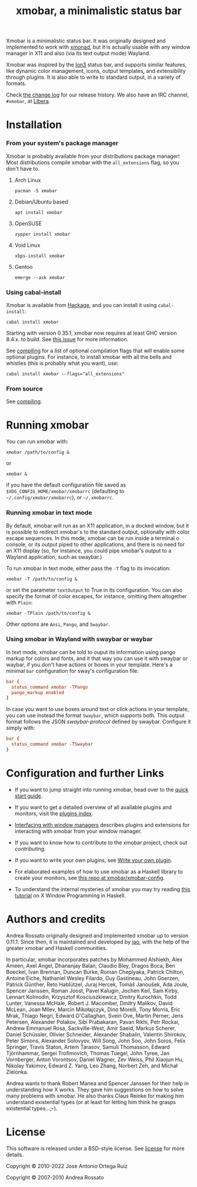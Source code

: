 #+title: xmobar, a minimalistic status bar

[[https://img.shields.io/hackage/v/xmobar.svg]]

Xmobar is a minimalistic status bar. It was originally designed and
implemented to work with [[http://xmonad.org][xmonad]], but it is actually usable with any
window manager in X11 and also (via its text output mode) Wayland.

Xmobar was inspired by the [[http://tuomov.iki.fi/software/][Ion3]] status bar, and supports similar
features, like dynamic color management, icons, output templates, and
extensibility through plugins.  It is also able to write to standard
output, in a variety of formats.

[[file:doc/screenshots/xmobar-top.png]]

[[file:doc/screenshots/xmobar-bottom.png]]

[[file:doc/screenshots/xmobar-exwm.png]]

Check [[./changelog.md][the change log]] for our release history.  We also have an IRC
channel, ~#xmobar~, at [[ircs://irc.libera.chat][Libera]].

* Installation
*** From your system's package manager

    Xmobar is probably available from your distributions package
    manager!  Most distributions compile xmobar with the =all_extensions=
    flag, so you don't have to.

***** Arch Linux

  #+begin_src shell
    pacman -S xmobar
  #+end_src

***** Debian/Ubuntu based

  #+begin_src shell
    apt install xmobar
  #+end_src

***** OpenSUSE

  #+begin_src shell
    zypper install xmobar
  #+end_src

***** Void Linux

  #+begin_src shell
    xbps-install xmobar
  #+end_src

***** Gentoo
  #+begin_src shell
    emerge --ask xmobar
  #+end_src

*** Using cabal-install

    Xmobar is available from [[http://hackage.haskell.org/package/xmobar/][Hackage]], and you can install it using
    =cabal-install=:

    #+begin_src shell
      cabal install xmobar
    #+end_src

    Starting with version 0.35.1, xmobar now requires at least GHC
    version 8.4.x. to build. See [[https://codeberg.org/xmobar/xmobar/issues/461][this issue]] for more information.

    See [[file:doc/compiling.org][compiling]] for a list of optional compilation flags that will
    enable some optional plugins. For instance, to install xmobar with
    all the bells and whistles (this is probably what you want), use:

    #+begin_src shell
      cabal install xmobar --flags="all_extensions"
    #+end_src

*** From source

    See [[file:doc/compiling.org][compiling]].

* Running xmobar

  You can run xmobar with:

  #+begin_src shell
    xmobar /path/to/config &
  #+end_src

  or

  #+begin_src shell
    xmobar &
  #+end_src

  if you have the default configuration file saved as
  =$XDG_CONFIG_HOME/xmobar/xmobarrc= (defaulting to
  =~/.config/xmobar/xmobarrc=), or =~/.xmobarrc=.

*** Running xmobar in text mode

    By default, xmobar will run as an X11 application, in a docked
    window, but it is possible to redirect xmobar's to the standard
    output, optionally with color escape sequences.  In this mode,
    xmobar can be run inside a terminal o console, or its output piped
    to other applications, and there is no need for an X11 display
    (so, for instance, you could pipe xmobar's output to a Wayland
    application, such as swaybar.)

    To run xmobar in text mode, either pass the =-T= flag to its
    invocation:

    #+begin_src shell
      xmobar -T /path/to/config &
    #+end_src

    or set the parameter =textOutput= to True in its configuration.  You
    can also specify the format of color escapes, for instance,
    omitting them altogether with ~Plain~:

    #+begin_src shell
      xmobar -TPlain /path/to/config &
    #+end_src

    Other options are ~Ansi~, ~Pango~, and ~Swaybar~.

*** Using xmobar in Wayland with swaybar or waybar

    In text mode, xmobar can be told to ouput its information using
    pango markup for colors and fonts, and it that way you can use it
    with swaybar or waybar, if you don't have actions or boxes in your
    template.  Here's a minimal ~bar~ configuration for sway's
    configuration file:

    #+begin_src conf
      bar {
        status_command xmobar -TPango
        pango_markup enabled
      }
    #+end_src

    In case you want to use boxes around text or click actions in your
    template, you can use instead the format ~Swaybar~, which supports
    both.  This output format follows the JSON /swaybar-protocol/
    defined by swaybar.  Configure it simply with:

    #+begin_src conf
      bar {
        status_command xmobar -TSwaybar
      }
    #+end_src

* Configuration and further Links

  - If you want to jump straight into running xmobar, head over to the
    [[./doc/quick-start.org][quick start guide]].

  - If you want to get a detailed overview of all available plugins and
    monitors, visit the [[./doc/plugins.org][plugins index]].

  - [[./doc/window-managers.org][Interfacing with window managers]] describes plugins and extensions
    for interacting with xmobar from your window manager.

  - If you want to know how to contribute to the xmobar project, check out
    [[contributing.org][contributing]].

  - If you want to write your own plugins, see [[./doc/write-your-own-plugin.org][Write your own plugin]].

  - For elaborated examples of how to use xmobar as a Haskell library
    to create your monitors, see [[https://codeberg.org/xmobar/xmobar-config][this repo at xmobar/xmobar-config]].

  - To understand the internal mysteries of xmobar you may try reading
    [[https://wiki.haskell.org/X_window_programming_in_Haskell][this tutorial]] on X Window Programming in Haskell.

* Authors and credits

  Andrea Rossato originally designed and implemented xmobar up to
  version 0.11.1. Since then, it is maintained and developed by [[https://jao.io][jao]],
  with the help of the greater xmobar and Haskell communities.

  In particular, xmobar incorporates patches by Mohammed Alshiekh,
  Alex Ameen, Axel Angel, Dhananjay Balan, Claudio Bley, Dragos Boca,
  Ben Boeckel, Ivan Brennan, Duncan Burke, Roman Cheplyaka, Patrick
  Chilton, Antoine Eiche, Nathaniel Wesley Filardo, Guy Gastineau,
  John Goerzen, Patrick Günther, Reto Hablützel, Juraj Hercek, Tomáš
  Janoušek, Ada Joule, Spencer Janssen, Roman Joost, Pavel Kalugin,
  Jochen Keil, Sam Kirby, Lennart Kolmodin, Krzysztof Kosciuszkiewicz,
  Dmitry Kurochkin, Todd Lunter, Vanessa McHale, Robert J. Macomber,
  Dmitry Malikov, David McLean, Joan MIlev, Marcin Mikołajczyk, Dino
  Morelli, Tony Morris, Eric Mrak, Thiago Negri, Edward O'Callaghan,
  Svein Ove, Martin Perner, Jens Petersen, Alexander Polakov, Sibi
  Prabakaran, Pavan Rikhi, Petr Rockai, Andrew Emmanuel Rosa,
  Sackville-West, Amir Saeid, Markus Scherer, Daniel Schüssler,
  Olivier Schneider, Alexander Shabalin, Valentin Shirokov, Peter
  Simons, Alexander Solovyov, Will Song, John Soo, John Soros, Felix
  Springer, Travis Staton, Artem Tarasov, Samuli Thomasson, Edward
  Tjörnhammar, Sergei Trofimovich, Thomas Tuegel, John Tyree, Jan
  Vornberger, Anton Vorontsov, Daniel Wagner, Zev Weiss, Phil Xiaojun
  Hu, Nikolay Yakimov, Edward Z. Yang, Leo Zhang, Norbert Zeh, and
  Michał Zielonka.

  Andrea wants to thank Robert Manea and Spencer Janssen for their
  help in understanding how X works. They gave him suggestions on how
  to solve many problems with xmobar.  He also thanks Claus Reinke for
  making him understand existential types (or at least for letting him
  think he grasps existential types...;-).

* License

This software is released under a BSD-style license. See [[https://codeberg.org/xmobar/xmobar/src/branch/master/license][license]] for more
details.

Copyright © 2010-2022 Jose Antonio Ortega Ruiz

Copyright © 2007-2010 Andrea Rossato
